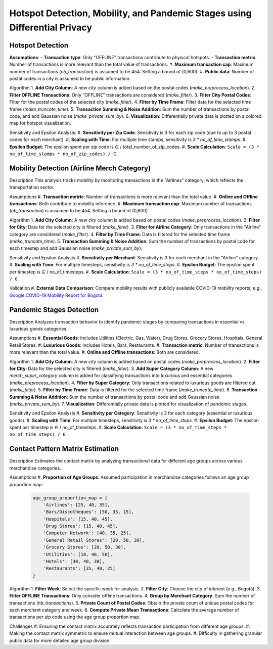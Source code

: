 Hotspot Detection, Mobility, and Pandemic Stages using Differential Privacy
==========================================================================

.. image:: https://readthedocs.org/projects/pets-for-public-health-challenge/badge/?version=latest
    :target: https://pets-for-public-health-challenge.readthedocs.io/en/latest/?badge=latest
    :alt: Documentation Status

.. This README.rst should render properly both on GitHub and in Sphinx.

Hotspot Detection
-----------------

**Assumptions**:
- **Transaction type**: Only "OFFLINE" transactions contribute to physical hotspots.
- **Transaction metric**: Number of transactions is more relevant than the total value of transactions.
#. **Maximum transaction cap**: Maximum number of transactions (`nb_transaction`) is assumed to be 454. Setting a bound of (0,600).
#. **Public data**: Number of postal codes in a city is assumed to be public information.

Algorithm
1. **Add City Column**: A new `city` column is added based on the postal codes (`make_preprocess_location`).
2. **Filter OFFLINE Transactions**: Only "OFFLINE" transactions are considered (`make_filter`).
3. **Filter City Postal Codes**: Filter for the postal codes of the selected city (`make_filter`).
4. **Filter by Time Frame**: Filter data for the selected time frame (`make_truncate_time`).
5. **Transaction Summing & Noise Addition**: Sum the number of transactions by postal code, and add Gaussian noise (`make_private_sum_by`).
6. **Visualization**: Differentially private data is plotted on a colored map for hotspot visualization.

Sensitivity and Epsilon Analysis:
#. **Sensitivity per Zip Code**: Sensitivity is 3 for each zip code (due to up to 3 postal codes for each merchant).
#. **Scaling with Time**: For multiple time stamps, sensitivity is `3 * no_of_time_stamps`.
#. **Epsilon Budget**: The epsilon spent per zip code is ∈ / total_number_of_zip_codes.
#. **Scale Calculation**: ``Scale = (3 * no_of_time_stamps * no_of_zip_codes) / ∈``.


Mobility Detection (Airline Merch Category)
-------------------------------------------

Description
This analysis tracks mobility by monitoring transactions in the "Airlines" category, which reflects the transportation sector.

Assumptions
#. **Transaction metric**: Number of transactions is more relevant than the total value.
#. **Online and Offline transactions**: Both contribute to mobility inference.
#. **Maximum transaction cap**: Maximum number of transactions (`nb_transaction`) is assumed to be 454. Setting a bound of (0,600).

Algorithm
1. **Add City Column**: A new `city` column is added based on postal codes (`make_preprocess_location`).
2. **Filter for City**: Data for the selected city is filtered (`make_filter`).
3. **Filter for Airline Category**: Only transactions in the "Airline" category are considered (`make_filter`).
4. **Filter by Time Frame**: Data is filtered for the selected time frame (`make_truncate_time`).
5. **Transaction Summing & Noise Addition**: Sum the number of transactions by postal code for each timestep and add Gaussian noise (`make_private_sum_by`).

Sensitivity and Epsilon Analysis
#. **Sensitivity per Merchant**: Sensitivity is 3 for each merchant in the "Airline" category.
#. **Scaling with Time**: For multiple timesteps, sensitivity is `3 * no_of_time_steps`.
#. **Epsilon Budget**: The epsilon spent per timestep is ∈ / no_of_timesteps.
#. **Scale Calculation**: ``Scale = (3 * no_of_time_steps * no_of_time_steps) / ∈``.

Validation
#. **External Data Comparison**: Compare mobility results with publicly available COVID-19 mobility reports, e.g., `Google COVID-19 Mobility Report for Bogotá <https://www.gstatic.com/covid19/mobility/2022-10-15_CO_Bogota_Mobility_Report_en.pdf>`_.


Pandemic Stages Detection
-------------------------

Description
Analyzes transaction behavior to identify pandemic stages by comparing transactions in essential vs luxurious goods categories.

Assumptions
#. **Essential Goods**: Includes Utilities (Electric, Gas, Water), Drug Stores, Grocery Stores, Hospitals, General Retail Stores.
#. **Luxurious Goods**: Includes Hotels, Bars, Restaurants.
#. **Transaction metric**: Number of transactions is more relevant than the total value.
#. **Online and Offline transactions**: Both are considered.

Algorithm
1. **Add City Column**: A new `city` column is added based on postal codes (`make_preprocess_location`).
2. **Filter for City**: Data for the selected city is filtered (`make_filter`).
3. **Add Super Category Column**: A new `merch_super_category` column is added for classifying transactions into luxurious and essential categories (`make_preprocess_location`).
4. **Filter by Super Category**: Only transactions related to luxurious goods are filtered out (`make_filter`).
5. **Filter by Time Frame**: Data is filtered for the selected time frame (`make_truncate_time`).
6. **Transaction Summing & Noise Addition**: Sum the number of transactions by postal code and add Gaussian noise (`make_private_sum_by`).
7. **Visualization**: Differentially private data is plotted for visualization of pandemic stages.

Sensitivity and Epsilon Analysis
#. **Sensitivity per Category**: Sensitivity is 3 for each category (essential or luxurious goods).
#. **Scaling with Time**: For multiple timesteps, sensitivity is `3 * no_of_time_steps`.
#. **Epsilon Budget**: The epsilon spent per timestep is ∈ / no_of_timesteps.
#. **Scale Calculation**: ``Scale = (3 * no_of_time_steps * no_of_time_steps) / ∈``.



Contact Pattern Matrix Estimation
---------------------------------

Description
Estimates the contact matrix by analyzing transactional data for different age groups across various merchandise categories.

Assumptions
#. **Proportion of Age Groups**: Assumed participation in merchandise categories follows an age group proportion map:

  .. code-block:: python

     age_group_proportion_map = {
         'Airlines': [25, 40, 35],
         'Bars/Discotheques': [50, 35, 15],
         'Hospitals': [15, 40, 45],
         'Drug Stores': [15, 40, 45],
         'Computer Network': [40, 35, 25],
         'General Retail Stores': [20, 50, 30],
         'Grocery Stores': [20, 50, 30],
         'Utilities': [10, 40, 50],
         'Hotels': [30, 40, 30],
         'Restaurants': [35, 40, 25]
     }

Algorithm
1. **Filter Week**: Select the specific week for analysis.
2. **Filter City**: Choose the city of interest (e.g., Bogotá).
3. **Filter OFFLINE Transactions**: Only consider offline transactions.
4. **Group by Merchant Category**: Sum the number of transactions (`nb_transactions`).
5. **Private Count of Postal Codes**: Obtain the private count of unique postal codes for each merchant category and week.
6. **Compute Private Mean Transactions**: Calculate the average number of transactions per zip code using the age group proportion map.

Challenges
#. Ensuring the contact matrix accurately reflects transaction participation from different age groups.
#. Making the contact matrix symmetric to ensure mutual interaction between age groups.
#. Difficulty in gathering granular public data for more detailed age group division.

